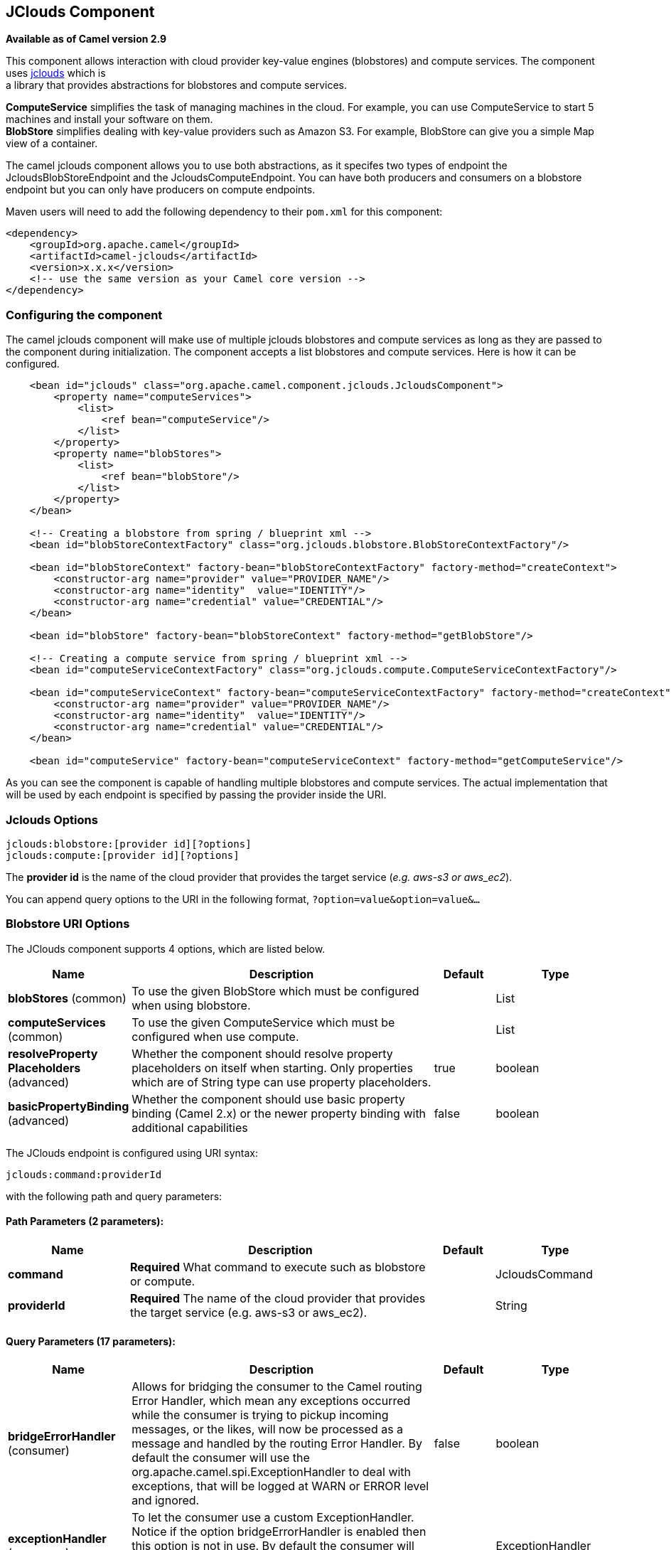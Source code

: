[[jclouds-component]]
== JClouds Component

*Available as of Camel version 2.9*

This component allows interaction with cloud provider key-value engines
(blobstores) and compute services. The component uses
http://code.google.com/p/jclouds[jclouds] which is +
 a library that provides abstractions for blobstores and compute
services.

*ComputeService* simplifies the task of managing machines in the cloud.
For example, you can use ComputeService to start 5 machines and install
your software on them. +
 *BlobStore* simplifies dealing with key-value providers such as Amazon
S3. For example, BlobStore can give you a simple Map view of a
container.

The camel jclouds component allows you to use both abstractions, as it
specifes two types of endpoint the JcloudsBlobStoreEndpoint and the
JcloudsComputeEndpoint. You can have both producers and consumers on a
blobstore endpoint but you can only have producers on compute endpoints.

Maven users will need to add the following dependency to their `pom.xml`
for this component:

[source,xml]
------------------------------------------------------------
<dependency>
    <groupId>org.apache.camel</groupId>
    <artifactId>camel-jclouds</artifactId>
    <version>x.x.x</version>
    <!-- use the same version as your Camel core version -->
</dependency>
------------------------------------------------------------

### Configuring the component

The camel jclouds component will make use of multiple jclouds blobstores
and compute services as long as they are passed to the component during
initialization. The component accepts a list blobstores and compute
services. Here is how it can be configured.

[source,xml]
----------------------------------------------------------------------------------------------------------------
    <bean id="jclouds" class="org.apache.camel.component.jclouds.JcloudsComponent">
        <property name="computeServices">
            <list>
                <ref bean="computeService"/>
            </list>
        </property>
        <property name="blobStores">
            <list>
                <ref bean="blobStore"/>
            </list>
        </property>
    </bean>

    <!-- Creating a blobstore from spring / blueprint xml -->
    <bean id="blobStoreContextFactory" class="org.jclouds.blobstore.BlobStoreContextFactory"/>

    <bean id="blobStoreContext" factory-bean="blobStoreContextFactory" factory-method="createContext">
        <constructor-arg name="provider" value="PROVIDER_NAME"/>
        <constructor-arg name="identity"  value="IDENTITY"/>
        <constructor-arg name="credential" value="CREDENTIAL"/>
    </bean>

    <bean id="blobStore" factory-bean="blobStoreContext" factory-method="getBlobStore"/>

    <!-- Creating a compute service from spring / blueprint xml -->
    <bean id="computeServiceContextFactory" class="org.jclouds.compute.ComputeServiceContextFactory"/>

    <bean id="computeServiceContext" factory-bean="computeServiceContextFactory" factory-method="createContext">
        <constructor-arg name="provider" value="PROVIDER_NAME"/>
        <constructor-arg name="identity"  value="IDENTITY"/>
        <constructor-arg name="credential" value="CREDENTIAL"/>
    </bean>

    <bean id="computeService" factory-bean="computeServiceContext" factory-method="getComputeService"/>
----------------------------------------------------------------------------------------------------------------

As you can see the component is capable of handling multiple blobstores
and compute services. The actual implementation that will be used by
each endpoint is specified by passing the provider inside the URI.

### Jclouds Options

[source,java]
-----------------------------------------
jclouds:blobstore:[provider id][?options]
jclouds:compute:[provider id][?options]
-----------------------------------------

The *provider id* is the name of the cloud provider that provides the
target service (_e.g. aws-s3 or aws_ec2_).

You can append query options to the URI in the following format,
`?option=value&option=value&...`

### Blobstore URI Options




// component options: START
The JClouds component supports 4 options, which are listed below.



[width="100%",cols="2,5,^1,2",options="header"]
|===
| Name | Description | Default | Type
| *blobStores* (common) | To use the given BlobStore which must be configured when using blobstore. |  | List
| *computeServices* (common) | To use the given ComputeService which must be configured when use compute. |  | List
| *resolveProperty Placeholders* (advanced) | Whether the component should resolve property placeholders on itself when starting. Only properties which are of String type can use property placeholders. | true | boolean
| *basicPropertyBinding* (advanced) | Whether the component should use basic property binding (Camel 2.x) or the newer property binding with additional capabilities | false | boolean
|===
// component options: END






// endpoint options: START
The JClouds endpoint is configured using URI syntax:

----
jclouds:command:providerId
----

with the following path and query parameters:

==== Path Parameters (2 parameters):


[width="100%",cols="2,5,^1,2",options="header"]
|===
| Name | Description | Default | Type
| *command* | *Required* What command to execute such as blobstore or compute. |  | JcloudsCommand
| *providerId* | *Required* The name of the cloud provider that provides the target service (e.g. aws-s3 or aws_ec2). |  | String
|===


==== Query Parameters (17 parameters):


[width="100%",cols="2,5,^1,2",options="header"]
|===
| Name | Description | Default | Type
| *bridgeErrorHandler* (consumer) | Allows for bridging the consumer to the Camel routing Error Handler, which mean any exceptions occurred while the consumer is trying to pickup incoming messages, or the likes, will now be processed as a message and handled by the routing Error Handler. By default the consumer will use the org.apache.camel.spi.ExceptionHandler to deal with exceptions, that will be logged at WARN or ERROR level and ignored. | false | boolean
| *exceptionHandler* (consumer) | To let the consumer use a custom ExceptionHandler. Notice if the option bridgeErrorHandler is enabled then this option is not in use. By default the consumer will deal with exceptions, that will be logged at WARN or ERROR level and ignored. |  | ExceptionHandler
| *exchangePattern* (consumer) | Sets the exchange pattern when the consumer creates an exchange. |  | ExchangePattern
| *lazyStartProducer* (producer) | Whether the producer should be started lazy (on the first message). | false | boolean
| *basicPropertyBinding* (advanced) | Whether the endpoint should use basic property binding (Camel 2.x) or the newer property binding with additional capabilities | false | boolean
| *synchronous* (advanced) | Sets whether synchronous processing should be strictly used, or Camel is allowed to use asynchronous processing (if supported). | false | boolean
| *blobName* (blobstore) | The name of the blob. |  | String
| *container* (blobstore) | The name of the blob container. |  | String
| *directory* (blobstore) | An optional directory name to use |  | String
| *group* (compute) | The group that will be assigned to the newly created node. Values depend on the actual cloud provider. |  | String
| *hardwareId* (compute) | The hardware that will be used for creating a node. Values depend on the actual cloud provider. |  | String
| *imageId* (compute) | The imageId that will be used for creating a node. Values depend on the actual cloud provider. |  | String
| *locationId* (compute) | The location that will be used for creating a node. Values depend on the actual cloud provider. |  | String
| *nodeId* (compute) | The id of the node that will run the script or destroyed. |  | String
| *nodeState* (compute) | To filter by node status to only select running nodes etc. |  | String
| *operation* (compute) | Specifies the type of operation that will be performed to the blobstore. |  | String
| *user* (compute) | The user on the target node that will run the script. |  | String
|===
// endpoint options: END



You can have as many of these options as you like.

[source,java]
------------------------------------------------------------------------------------------
jclouds:blobstore:aws-s3?operation=CamelJcloudsGet&container=mycontainer&blobName=someblob
------------------------------------------------------------------------------------------

For producer endpoint you can override all of the above URI options by
passing the appropriate headers to the message.


// spring-boot-auto-configure options: START
=== Spring Boot Auto-Configuration

When using Spring Boot make sure to use the following Maven dependency to have support for auto configuration:

[source,xml]
----
<dependency>
  <groupId>org.apache.camel</groupId>
  <artifactId>camel-jclouds-starter</artifactId>
  <version>x.x.x</version>
  <!-- use the same version as your Camel core version -->
</dependency>
----


The component supports 5 options, which are listed below.



[width="100%",cols="2,5,^1,2",options="header"]
|===
| Name | Description | Default | Type
| *camel.component.jclouds.basic-property-binding* | Whether the component should use basic property binding (Camel 2.x) or the newer property binding with additional capabilities | false | Boolean
| *camel.component.jclouds.blob-stores* | To use the given BlobStore which must be configured when using blobstore. |  | List
| *camel.component.jclouds.compute-services* | To use the given ComputeService which must be configured when use compute. |  | List
| *camel.component.jclouds.enabled* | Whether to enable auto configuration of the jclouds component. This is enabled by default. |  | Boolean
| *camel.component.jclouds.resolve-property-placeholders* | Whether the component should resolve property placeholders on itself when starting. Only properties which are of String type can use property placeholders. | true | Boolean
|===
// spring-boot-auto-configure options: END


#### Message Headers for blobstore

[width="100%",cols="10%,90%",options="header",]
|=======================================================================
|Header |Description

|`CamelJcloudsOperation` |The operation to be performed on the blob. The valid options are
* PUT
* GET

|`CamelJcloudsContainer` |The name of the blob container.

|`CamelJcloudsBlobName` |The name of the blob.
|=======================================================================

### Blobstore Usage Samples

#### Example 1: Putting to the blob

This example will show you how you can store any message inside a blob
using the jclouds component.

[source,java]
------------------------------------
from("direct:start")
    .to("jclouds:blobstore:aws-s3" +
        "?operation=PUT" +
        "&container=mycontainer" +
        "&blobName=myblob");
------------------------------------

In the above example you can override any of the URI parameters with
headers on the message. 
Here is how the above example would look like using xml to define our
route.

[source,xml]
--------------------------------------------------------------------------------------------
<route>
    <from uri="direct:start"/>
    <to uri="jclouds:blobstore:aws-s3?operation=PUT&container=mycontainer&blobName=myblob"/>
</route>
--------------------------------------------------------------------------------------------

#### Example 2: Getting/Reading from a blob

This example will show you how you can read the contnet of a blob using
the jclouds component.

[source,java]
------------------------------------
from("direct:start")
    .to("jclouds:blobstore:aws-s3" +
        "?operation=GET" +
        "&container=mycontainer" +
        "&blobName=myblob");
------------------------------------

In the above example you can override any of the URI parameters with
headers on the message. 
 Here is how the above example would look like using xml to define our
route.

[source,xml]
--------------------------------------------------------------------------------------------
<route>
    <from uri="direct:start"/>
    <to uri="jclouds:blobstore:aws-s3?operation=PUT&container=mycontainer&blobName=myblob"/>
</route>
--------------------------------------------------------------------------------------------

#### Example 3: Consuming a blob

This example will consume all blob that are under the specified
container. The generated exchange will contain the payload of the blob
as body.

[source,java]
-------------------------------------
    from("jclouds:blobstore:aws-s3" +
        "?container=mycontainer")
        .to("direct:next");
-------------------------------------

You can achieve the same goal by using xml, as you can see below.

[source,xml]
----------------------------------------------------------------------------------------------
<route>
    <from uri="jclouds:blobstore:aws-s3?operation=GET&container=mycontainer&blobName=myblob"/>
    <to uri="direct:next"/>
</route>
----------------------------------------------------------------------------------------------



[source,java]
-------------------------------------------------------------------------------------------------------------
jclouds:compute:aws-ec2?operation=CamelJcloudsCreateNode&imageId=AMI_XXXXX&locationId=eu-west-1&group=mygroup
-------------------------------------------------------------------------------------------------------------

### Compute Usage Samples

Below are some examples that demonstrate the use of jclouds compute
producer in java dsl and spring/blueprint xml.

#### Example 1: Listing the available images.

[source,java]
--------------------------------------------
    from("jclouds:compute:aws-ec2" +
        "&operation=CamelJCloudsListImages")
        .to("direct:next");
--------------------------------------------

This will create a message that will contain the list of images inside
its body. You can also do the same using xml.

[source,xml]
--------------------------------------------------------------------------
<route>
    <from uri="jclouds:compute:aws-ec2?operation=CamelJCloudsListImages"/>
    <to uri="direct:next"/>
</route>
--------------------------------------------------------------------------

#### Example 2: Create a new node.

[source,java]
---------------------------------------------
    from("direct:start").
    to("jclouds:compute:aws-ec2" +
        "?operation=CamelJcloudsCreateNode" +
        "&imageId=AMI_XXXXX" +
        "&locationId=XXXXX" +
        "&group=myGroup");
---------------------------------------------

This will create a new node on the cloud provider. The out message in
this case will be a set of metadata that contains information about the
newly created node (e.g. the ip, hostname etc). Here is the same using
spring xml.

[source,xml]
-------------------------------------------------------------------------------------------------------------------------
<route>
    <from uri="direct:start"/>
    <to uri="jclouds:compute:aws-ec2?operation=CamelJcloudsCreateNode&imageId=AMI_XXXXX&locationId=XXXXX&group=myGroup"/>
</route>
-------------------------------------------------------------------------------------------------------------------------

#### Example 3: Run a shell script on running node.

[source,java]
--------------------------------------------
    from("direct:start").
    to("jclouds:compute:aws-ec2" +
        "?operation=CamelJcloudsRunScript" +
        "?nodeId=10" +
        "&user=ubuntu");
--------------------------------------------

The sample above will retrieve the body of the in message, which is
expected to contain the shell script to be executed. Once the script is
retrieved, it will be sent to the node for execution under the specified
user (_in order case ubuntu_). The target node is specified using its
nodeId. The nodeId can be retrieved either upon the creation of the
node, it will be part of the resulting metadata or by a executing a
LIST_NODES operation.

*Note* This will require that the compute service that will be passed to
the component, to be initialized with the appropriate jclouds ssh
capable module (_e.g. jsch or sshj_).

Here is the same using spring xml.

[source,xml]
----------------------------------------------------------------------------------------------
<route>
    <from uri="direct:start"/>
    <to uri="jclouds:compute:aws-ec2?operation=CamelJcloudsListNodes&?nodeId=10&user=ubuntu"/>
</route>
----------------------------------------------------------------------------------------------

#### See also

If you want to find out more about jclouds here is list of interesting
resources 

http://jclouds.incubator.apache.org/documentation/userguide/blobstore-guide/[Jclouds
Blobstore wiki] 

http://jclouds.incubator.apache.org/documentation/userguide/compute/[Jclouds
Compute wiki]
